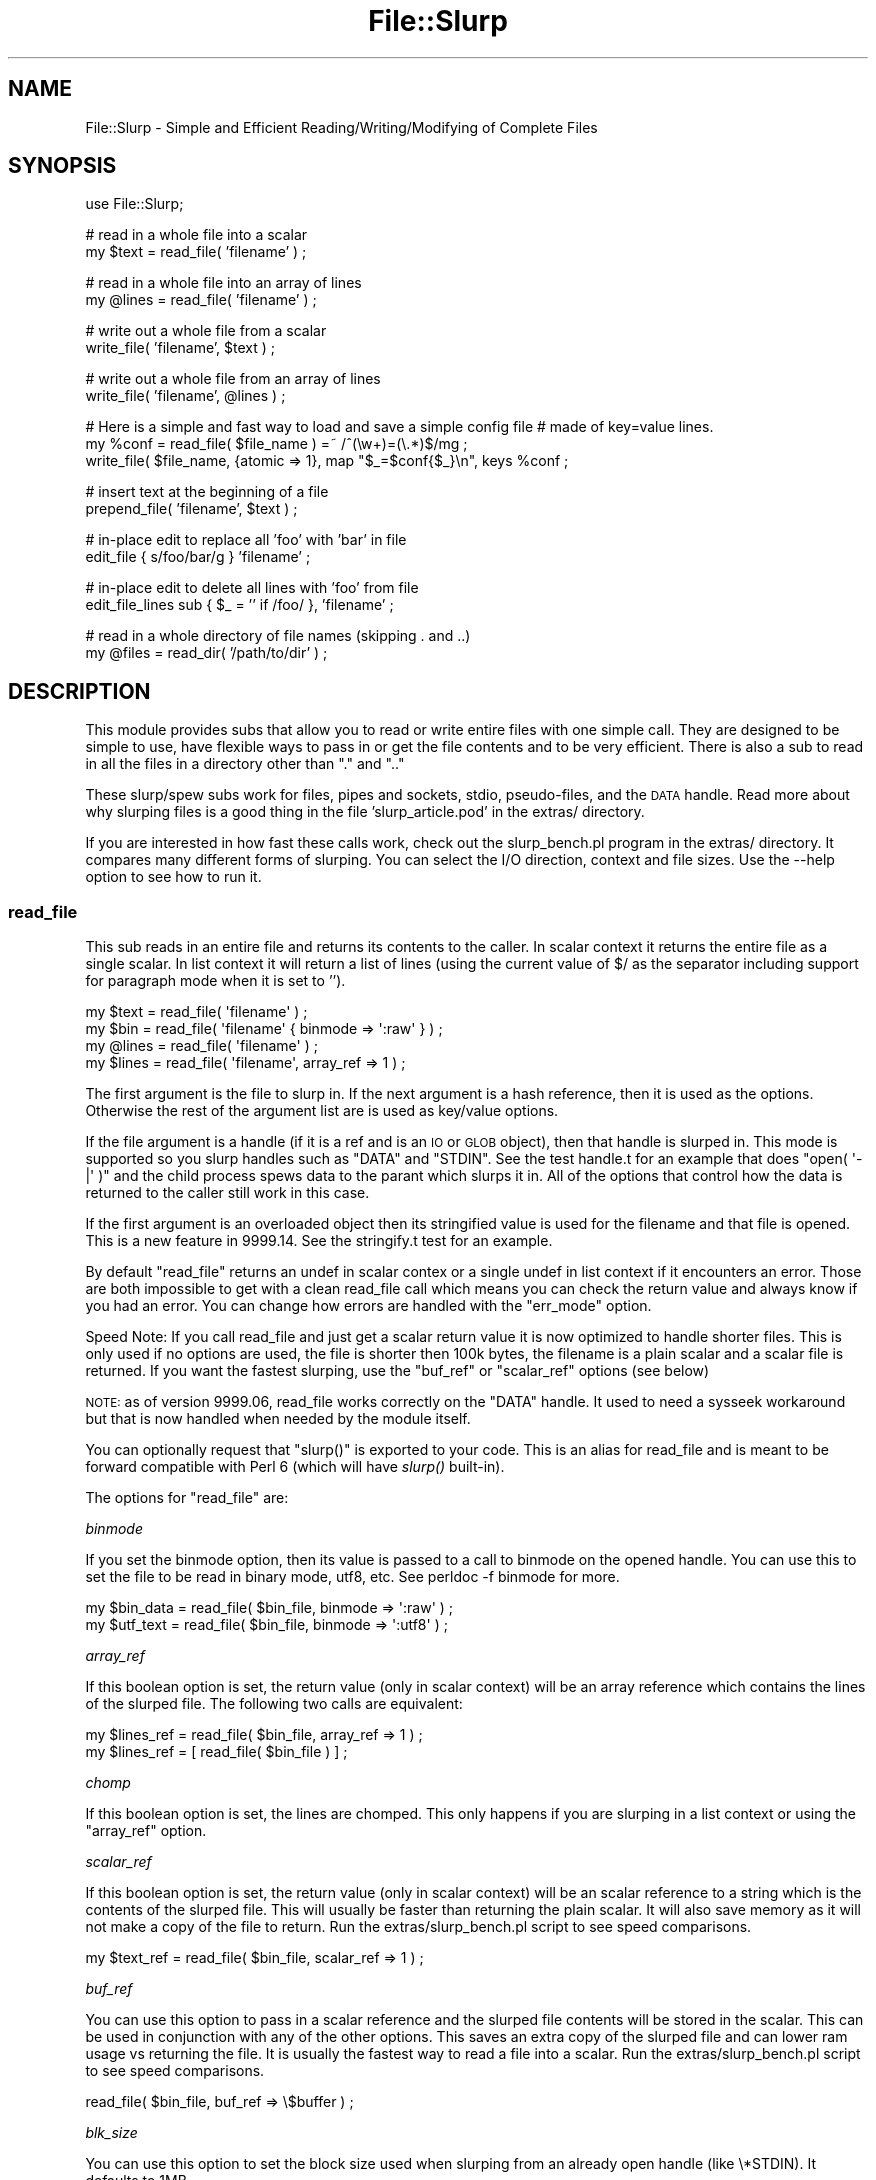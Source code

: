 .\" Automatically generated by Pod::Man 2.23 (Pod::Simple 3.14)
.\"
.\" Standard preamble:
.\" ========================================================================
.de Sp \" Vertical space (when we can't use .PP)
.if t .sp .5v
.if n .sp
..
.de Vb \" Begin verbatim text
.ft CW
.nf
.ne \\$1
..
.de Ve \" End verbatim text
.ft R
.fi
..
.\" Set up some character translations and predefined strings.  \*(-- will
.\" give an unbreakable dash, \*(PI will give pi, \*(L" will give a left
.\" double quote, and \*(R" will give a right double quote.  \*(C+ will
.\" give a nicer C++.  Capital omega is used to do unbreakable dashes and
.\" therefore won't be available.  \*(C` and \*(C' expand to `' in nroff,
.\" nothing in troff, for use with C<>.
.tr \(*W-
.ds C+ C\v'-.1v'\h'-1p'\s-2+\h'-1p'+\s0\v'.1v'\h'-1p'
.ie n \{\
.    ds -- \(*W-
.    ds PI pi
.    if (\n(.H=4u)&(1m=24u) .ds -- \(*W\h'-12u'\(*W\h'-12u'-\" diablo 10 pitch
.    if (\n(.H=4u)&(1m=20u) .ds -- \(*W\h'-12u'\(*W\h'-8u'-\"  diablo 12 pitch
.    ds L" ""
.    ds R" ""
.    ds C` ""
.    ds C' ""
'br\}
.el\{\
.    ds -- \|\(em\|
.    ds PI \(*p
.    ds L" ``
.    ds R" ''
'br\}
.\"
.\" Escape single quotes in literal strings from groff's Unicode transform.
.ie \n(.g .ds Aq \(aq
.el       .ds Aq '
.\"
.\" If the F register is turned on, we'll generate index entries on stderr for
.\" titles (.TH), headers (.SH), subsections (.SS), items (.Ip), and index
.\" entries marked with X<> in POD.  Of course, you'll have to process the
.\" output yourself in some meaningful fashion.
.ie \nF \{\
.    de IX
.    tm Index:\\$1\t\\n%\t"\\$2"
..
.    nr % 0
.    rr F
.\}
.el \{\
.    de IX
..
.\}
.\"
.\" Accent mark definitions (@(#)ms.acc 1.5 88/02/08 SMI; from UCB 4.2).
.\" Fear.  Run.  Save yourself.  No user-serviceable parts.
.    \" fudge factors for nroff and troff
.if n \{\
.    ds #H 0
.    ds #V .8m
.    ds #F .3m
.    ds #[ \f1
.    ds #] \fP
.\}
.if t \{\
.    ds #H ((1u-(\\\\n(.fu%2u))*.13m)
.    ds #V .6m
.    ds #F 0
.    ds #[ \&
.    ds #] \&
.\}
.    \" simple accents for nroff and troff
.if n \{\
.    ds ' \&
.    ds ` \&
.    ds ^ \&
.    ds , \&
.    ds ~ ~
.    ds /
.\}
.if t \{\
.    ds ' \\k:\h'-(\\n(.wu*8/10-\*(#H)'\'\h"|\\n:u"
.    ds ` \\k:\h'-(\\n(.wu*8/10-\*(#H)'\`\h'|\\n:u'
.    ds ^ \\k:\h'-(\\n(.wu*10/11-\*(#H)'^\h'|\\n:u'
.    ds , \\k:\h'-(\\n(.wu*8/10)',\h'|\\n:u'
.    ds ~ \\k:\h'-(\\n(.wu-\*(#H-.1m)'~\h'|\\n:u'
.    ds / \\k:\h'-(\\n(.wu*8/10-\*(#H)'\z\(sl\h'|\\n:u'
.\}
.    \" troff and (daisy-wheel) nroff accents
.ds : \\k:\h'-(\\n(.wu*8/10-\*(#H+.1m+\*(#F)'\v'-\*(#V'\z.\h'.2m+\*(#F'.\h'|\\n:u'\v'\*(#V'
.ds 8 \h'\*(#H'\(*b\h'-\*(#H'
.ds o \\k:\h'-(\\n(.wu+\w'\(de'u-\*(#H)/2u'\v'-.3n'\*(#[\z\(de\v'.3n'\h'|\\n:u'\*(#]
.ds d- \h'\*(#H'\(pd\h'-\w'~'u'\v'-.25m'\f2\(hy\fP\v'.25m'\h'-\*(#H'
.ds D- D\\k:\h'-\w'D'u'\v'-.11m'\z\(hy\v'.11m'\h'|\\n:u'
.ds th \*(#[\v'.3m'\s+1I\s-1\v'-.3m'\h'-(\w'I'u*2/3)'\s-1o\s+1\*(#]
.ds Th \*(#[\s+2I\s-2\h'-\w'I'u*3/5'\v'-.3m'o\v'.3m'\*(#]
.ds ae a\h'-(\w'a'u*4/10)'e
.ds Ae A\h'-(\w'A'u*4/10)'E
.    \" corrections for vroff
.if v .ds ~ \\k:\h'-(\\n(.wu*9/10-\*(#H)'\s-2\u~\d\s+2\h'|\\n:u'
.if v .ds ^ \\k:\h'-(\\n(.wu*10/11-\*(#H)'\v'-.4m'^\v'.4m'\h'|\\n:u'
.    \" for low resolution devices (crt and lpr)
.if \n(.H>23 .if \n(.V>19 \
\{\
.    ds : e
.    ds 8 ss
.    ds o a
.    ds d- d\h'-1'\(ga
.    ds D- D\h'-1'\(hy
.    ds th \o'bp'
.    ds Th \o'LP'
.    ds ae ae
.    ds Ae AE
.\}
.rm #[ #] #H #V #F C
.\" ========================================================================
.\"
.IX Title "File::Slurp 3"
.TH File::Slurp 3 "2011-05-13" "perl v5.12.3" "User Contributed Perl Documentation"
.\" For nroff, turn off justification.  Always turn off hyphenation; it makes
.\" way too many mistakes in technical documents.
.if n .ad l
.nh
.SH "NAME"
File::Slurp \- Simple and Efficient Reading/Writing/Modifying of Complete Files
.SH "SYNOPSIS"
.IX Header "SYNOPSIS"
.Vb 1
\&  use File::Slurp;
.Ve
.PP
# read in a whole file into a scalar
  my \f(CW$text\fR = read_file( 'filename' ) ;
.PP
# read in a whole file into an array of lines
  my \f(CW@lines\fR = read_file( 'filename' ) ;
.PP
# write out a whole file from a scalar
  write_file( 'filename', \f(CW$text\fR ) ;
.PP
# write out a whole file from an array of lines
  write_file( 'filename', \f(CW@lines\fR ) ;
.PP
# Here is a simple and fast way to load and save a simple config file
# made of key=value lines.
  my \f(CW%conf\fR = read_file( \f(CW$file_name\fR ) =~ /^(\ew+)=(\e.*)$/mg ;
  write_file( \f(CW$file_name\fR, {atomic => 1}, map \*(L"$_=$conf{$_}\en\*(R", keys \f(CW%conf\fR ;
.PP
# insert text at the beginning of a file
  prepend_file( 'filename', \f(CW$text\fR ) ;
.PP
# in-place edit to replace all 'foo' with 'bar' in file 
  edit_file { s/foo/bar/g } 'filename' ;
.PP
# in-place edit to delete all lines with 'foo' from file
  edit_file_lines sub { \f(CW$_\fR = '' if /foo/ }, 'filename' ;
.PP
# read in a whole directory of file names (skipping . and ..)
  my \f(CW@files\fR = read_dir( '/path/to/dir' ) ;
.SH "DESCRIPTION"
.IX Header "DESCRIPTION"
This module provides subs that allow you to read or write entire files
with one simple call. They are designed to be simple to use, have
flexible ways to pass in or get the file contents and to be very
efficient.  There is also a sub to read in all the files in a
directory other than \f(CW\*(C`.\*(C'\fR and \f(CW\*(C`..\*(C'\fR
.PP
These slurp/spew subs work for files, pipes and sockets, stdio,
pseudo-files, and the \s-1DATA\s0 handle. Read more about why slurping files is
a good thing in the file 'slurp_article.pod' in the extras/ directory.
.PP
If you are interested in how fast these calls work, check out the
slurp_bench.pl program in the extras/ directory. It compares many
different forms of slurping. You can select the I/O direction, context
and file sizes. Use the \-\-help option to see how to run it.
.SS "\fBread_file\fP"
.IX Subsection "read_file"
This sub reads in an entire file and returns its contents to the
caller.  In scalar context it returns the entire file as a single
scalar. In list context it will return a list of lines (using the
current value of $/ as the separator including support for paragraph
mode when it is set to '').
.PP
.Vb 4
\&  my $text = read_file( \*(Aqfilename\*(Aq ) ;
\&  my $bin = read_file( \*(Aqfilename\*(Aq { binmode => \*(Aq:raw\*(Aq } ) ;
\&  my @lines = read_file( \*(Aqfilename\*(Aq ) ;
\&  my $lines = read_file( \*(Aqfilename\*(Aq, array_ref => 1 ) ;
.Ve
.PP
The first argument is the file to slurp in. If the next argument is a
hash reference, then it is used as the options. Otherwise the rest of
the argument list are is used as key/value options.
.PP
If the file argument is a handle (if it is a ref and is an \s-1IO\s0 or \s-1GLOB\s0
object), then that handle is slurped in. This mode is supported so you
slurp handles such as \f(CW\*(C`DATA\*(C'\fR and \f(CW\*(C`STDIN\*(C'\fR. See the test handle.t for
an example that does \f(CW\*(C`open( \*(Aq\-|\*(Aq )\*(C'\fR and the child process spews data
to the parant which slurps it in.  All of the options that control how
the data is returned to the caller still work in this case.
.PP
If the first argument is an overloaded object then its stringified value
is used for the filename and that file is opened.  This is a new feature
in 9999.14. See the stringify.t test for an example.
.PP
By default \f(CW\*(C`read_file\*(C'\fR returns an undef in scalar contex or a single
undef in list context if it encounters an error. Those are both
impossible to get with a clean read_file call which means you can check
the return value and always know if you had an error. You can change how
errors are handled with the \f(CW\*(C`err_mode\*(C'\fR option.
.PP
Speed Note: If you call read_file and just get a scalar return value
it is now optimized to handle shorter files. This is only used if no
options are used, the file is shorter then 100k bytes, the filename is
a plain scalar and a scalar file is returned. If you want the fastest
slurping, use the \f(CW\*(C`buf_ref\*(C'\fR or \f(CW\*(C`scalar_ref\*(C'\fR options (see below)
.PP
\&\s-1NOTE:\s0 as of version 9999.06, read_file works correctly on the \f(CW\*(C`DATA\*(C'\fR
handle. It used to need a sysseek workaround but that is now handled
when needed by the module itself.
.PP
You can optionally request that \f(CW\*(C`slurp()\*(C'\fR is exported to your code. This
is an alias for read_file and is meant to be forward compatible with
Perl 6 (which will have \fIslurp()\fR built-in).
.PP
The options for \f(CW\*(C`read_file\*(C'\fR are:
.PP
\fIbinmode\fR
.IX Subsection "binmode"
.PP
If you set the binmode option, then its value is passed to a call to
binmode on the opened handle. You can use this to set the file to be
read in binary mode, utf8, etc. See perldoc \-f binmode for more.
.PP
.Vb 2
\&        my $bin_data = read_file( $bin_file, binmode => \*(Aq:raw\*(Aq ) ;
\&        my $utf_text = read_file( $bin_file, binmode => \*(Aq:utf8\*(Aq ) ;
.Ve
.PP
\fIarray_ref\fR
.IX Subsection "array_ref"
.PP
If this boolean option is set, the return value (only in scalar
context) will be an array reference which contains the lines of the
slurped file. The following two calls are equivalent:
.PP
.Vb 2
\&        my $lines_ref = read_file( $bin_file, array_ref => 1 ) ;
\&        my $lines_ref = [ read_file( $bin_file ) ] ;
.Ve
.PP
\fIchomp\fR
.IX Subsection "chomp"
.PP
If this boolean option is set, the lines are chomped. This only
happens if you are slurping in a list context or using the
\&\f(CW\*(C`array_ref\*(C'\fR option.
.PP
\fIscalar_ref\fR
.IX Subsection "scalar_ref"
.PP
If this boolean option is set, the return value (only in scalar
context) will be an scalar reference to a string which is the contents
of the slurped file. This will usually be faster than returning the
plain scalar. It will also save memory as it will not make a copy of
the file to return. Run the extras/slurp_bench.pl script to see speed
comparisons.
.PP
.Vb 1
\&        my $text_ref = read_file( $bin_file, scalar_ref => 1 ) ;
.Ve
.PP
\fIbuf_ref\fR
.IX Subsection "buf_ref"
.PP
You can use this option to pass in a scalar reference and the slurped
file contents will be stored in the scalar. This can be used in
conjunction with any of the other options. This saves an extra copy of
the slurped file and can lower ram usage vs returning the file. It is
usually the fastest way to read a file into a scalar. Run the
extras/slurp_bench.pl script to see speed comparisons.
.PP
.Vb 1
\&        read_file( $bin_file, buf_ref => \e$buffer ) ;
.Ve
.PP
\fIblk_size\fR
.IX Subsection "blk_size"
.PP
You can use this option to set the block size used when slurping from
an already open handle (like \e*STDIN). It defaults to 1MB.
.PP
.Vb 2
\&        my $text_ref = read_file( $bin_file, blk_size => 10_000_000,
\&                                             array_ref => 1 ) ;
.Ve
.PP
\fIerr_mode\fR
.IX Subsection "err_mode"
.PP
You can use this option to control how read_file behaves when an error
occurs. This option defaults to 'croak'. You can set it to 'carp' or to
\&'quiet to have no special error handling. This code wants to carp and
then read another file if it fails.
.PP
.Vb 2
\&        my $text_ref = read_file( $file, err_mode => \*(Aqcarp\*(Aq ) ;
\&        unless ( $text_ref ) {
\&
\&                # read a different file but croak if not found
\&                $text_ref = read_file( $another_file ) ;
\&        }
\&        
\&        # process ${$text_ref}
.Ve
.SS "\fBwrite_file\fP"
.IX Subsection "write_file"
This sub writes out an entire file in one call.
.PP
.Vb 1
\&  write_file( \*(Aqfilename\*(Aq, @data ) ;
.Ve
.PP
The first argument to \f(CW\*(C`write_file\*(C'\fR is the filename. The next argument
is an optional hash reference and it contains key/values that can
modify the behavior of \f(CW\*(C`write_file\*(C'\fR. The rest of the argument list is
the data to be written to the file.
.PP
.Vb 2
\&  write_file( \*(Aqfilename\*(Aq, {append => 1 }, @data ) ;
\&  write_file( \*(Aqfilename\*(Aq, {binmode => \*(Aq:raw\*(Aq}, $buffer ) ;
.Ve
.PP
As a shortcut if the first data argument is a scalar or array reference,
it is used as the only data to be written to the file. Any following
arguments in \f(CW@_\fR are ignored. This is a faster way to pass in the output
to be written to the file and is equivalent to the \f(CW\*(C`buf_ref\*(C'\fR option of
\&\f(CW\*(C`read_file\*(C'\fR. These following pairs are equivalent but the pass by
reference call will be faster in most cases (especially with larger
files).
.PP
.Vb 2
\&  write_file( \*(Aqfilename\*(Aq, \e$buffer ) ;
\&  write_file( \*(Aqfilename\*(Aq, $buffer ) ;
\&
\&  write_file( \*(Aqfilename\*(Aq, \e@lines ) ;
\&  write_file( \*(Aqfilename\*(Aq, @lines ) ;
.Ve
.PP
If the first argument is a handle (if it is a ref and is an \s-1IO\s0 or \s-1GLOB\s0
object), then that handle is written to. This mode is supported so you
spew to handles such as \e*STDOUT. See the test handle.t for an example
that does \f(CW\*(C`open( \*(Aq\-|\*(Aq )\*(C'\fR and child process spews data to the parent
which slurps it in.  All of the options that control how the data are
passed into \f(CW\*(C`write_file\*(C'\fR still work in this case.
.PP
If the first argument is an overloaded object then its stringified value
is used for the filename and that file is opened.  This is new feature
in 9999.14. See the stringify.t test for an example.
.PP
By default \f(CW\*(C`write_file\*(C'\fR returns 1 upon successfully writing the file or
undef if it encountered an error. You can change how errors are handled
with the \f(CW\*(C`err_mode\*(C'\fR option.
.PP
The options are:
.PP
\fIbinmode\fR
.IX Subsection "binmode"
.PP
If you set the binmode option, then its value is passed to a call to
binmode on the opened handle. You can use this to set the file to be
read in binary mode, utf8, etc. See perldoc \-f binmode for more.
.PP
.Vb 2
\&        write_file( $bin_file, {binmode => \*(Aq:raw\*(Aq}, @data ) ;
\&        write_file( $bin_file, {binmode => \*(Aq:utf8\*(Aq}, $utf_text ) ;
.Ve
.PP
\fIperms\fR
.IX Subsection "perms"
.PP
The perms option sets the permissions of newly-created files. This value
is modified by your process's umask and defaults to 0666 (same as
sysopen).
.PP
\&\s-1NOTE:\s0 this option is new as of File::Slurp version 9999.14;
.PP
\fIbuf_ref\fR
.IX Subsection "buf_ref"
.PP
You can use this option to pass in a scalar reference which has the
data to be written. If this is set then any data arguments (including
the scalar reference shortcut) in \f(CW@_\fR will be ignored. These are
equivalent:
.PP
.Vb 3
\&        write_file( $bin_file, { buf_ref => \e$buffer } ) ;
\&        write_file( $bin_file, \e$buffer ) ;
\&        write_file( $bin_file, $buffer ) ;
.Ve
.PP
\fIatomic\fR
.IX Subsection "atomic"
.PP
If you set this boolean option, the file will be written to in an
atomic fashion. A temporary file name is created by appending the pid
($$) to the file name argument and that file is spewed to. After the
file is closed it is renamed to the original file name (and rename is
an atomic operation on most \s-1OS\s0's). If the program using this were to
crash in the middle of this, then the file with the pid suffix could
be left behind.
.PP
\fIappend\fR
.IX Subsection "append"
.PP
If you set this boolean option, the data will be written at the end of
the current file. Internally this sets the sysopen mode flag O_APPEND.
.PP
.Vb 1
\&        write_file( $file, {append => 1}, @data ) ;
\&
\& You
\&can import append_file and it does the same thing.
.Ve
.PP
\fIno_clobber\fR
.IX Subsection "no_clobber"
.PP
If you set this boolean option, an existing file will not be overwritten.
.PP
.Vb 1
\&        write_file( $file, {no_clobber => 1}, @data ) ;
.Ve
.PP
\fIerr_mode\fR
.IX Subsection "err_mode"
.PP
You can use this option to control how \f(CW\*(C`write_file\*(C'\fR behaves when an
error occurs. This option defaults to 'croak'. You can set it to
\&'carp' or to 'quiet' to have no error handling other than the return
value. If the first call to \f(CW\*(C`write_file\*(C'\fR fails it will carp and then
write to another file. If the second call to \f(CW\*(C`write_file\*(C'\fR fails, it
will croak.
.PP
.Vb 1
\&        unless ( write_file( $file, { err_mode => \*(Aqcarp\*(Aq, \e$data ) ;
\&
\&                # write a different file but croak if not found
\&                write_file( $other_file, \e$data ) ;
\&        }
.Ve
.SS "overwrite_file"
.IX Subsection "overwrite_file"
This sub is just a typeglob alias to write_file since write_file
always overwrites an existing file. This sub is supported for
backwards compatibility with the original version of this module. See
write_file for its \s-1API\s0 and behavior.
.SS "append_file"
.IX Subsection "append_file"
This sub will write its data to the end of the file. It is a wrapper
around write_file and it has the same \s-1API\s0 so see that for the full
documentation. These calls are equivalent:
.PP
.Vb 2
\&        append_file( $file, @data ) ;
\&        write_file( $file, {append => 1}, @data ) ;
.Ve
.SS "prepend_file"
.IX Subsection "prepend_file"
This sub writes data to the beginning of a file. The previously existing
data is written after that so the effect is prepending data in front of
a file. It is a counterpart to the append_file sub in this module. It
works by first using \f(CW\*(C`read_file\*(C'\fR to slurp in the file and then calling
\&\f(CW\*(C`write_file\*(C'\fR with the new data and the existing file data.
.PP
The first argument to \f(CW\*(C`prepend_file\*(C'\fR is the filename. The next argument
is an optional hash reference and it contains key/values that can modify
the behavior of \f(CW\*(C`prepend_file\*(C'\fR. The rest of the argument list is the
data to be written to the file and that is passed to \f(CW\*(C`write_file\*(C'\fR as is
(see that for allowed data).
.PP
Only the \f(CW\*(C`binmode\*(C'\fR and \f(CW\*(C`err_mode\*(C'\fR options are supported. The
\&\f(CW\*(C`write_file\*(C'\fR call has the \f(CW\*(C`atomic\*(C'\fR option set so you will always have
a consistant file. See above for more about those options.
.PP
\&\f(CW\*(C`prepend_file\*(C'\fR is not exported by default, you need to import it
explicitly.
.PP
.Vb 4
\&        use File::Slurp qw( prepend_file ) ;
\&        prepend_file( $file, $header ) ;
\&        prepend_file( $file, \e@lines ) ;
\&        prepend_file( $file, { binmode => \*(Aqraw:\*(Aq}, $bin_data ) ;
.Ve
.SS "edit_file, edit_file_lines"
.IX Subsection "edit_file, edit_file_lines"
These subs read in a file into \f(CW$_\fR, execute a code block which should
modify \f(CW$_\fR and then write \f(CW$_\fR back to the file. The difference between
them is that \f(CW\*(C`edit_file\*(C'\fR reads the whole file into \f(CW$_\fR and calls the
code block one time. With \f(CW\*(C`edit_file_lines\*(C'\fR each line is read into \f(CW$_\fR
and the code is called for each line. In both cases the code should
modify \f(CW$_\fR if desired and it will be written back out. These subs are
the equivalent of the \-pi command line options of Perl but you can
call them from inside your program and not fork out a process. They
are in \f(CW@EXPORT_OK\fR so you need to request them to be imported on the
use line or you can import both of them with:
.PP
.Vb 1
\&        use File::Slurp qw( :edit ) ;
.Ve
.PP
The first argument to \f(CW\*(C`edit_file\*(C'\fR and \f(CW\*(C`edit_file_lines\*(C'\fR is a code
block or a code reference. The code block is not followed by a comma
(as with grep and map) but a code reference is followed by a
comma. See the examples below for both styles. The next argument is
the filename. The last argument is an optional hash reference and it
contains key/values that can modify the behavior of
\&\f(CW\*(C`prepend_file\*(C'\fR.
.PP
Only the \f(CW\*(C`binmode\*(C'\fR and \f(CW\*(C`err_mode\*(C'\fR options are supported. The
\&\f(CW\*(C`write_file\*(C'\fR call has the \f(CW\*(C`atomic\*(C'\fR option set so you will always
have a consistant file. See above for more about those options.
.PP
Each group of calls below show a Perl command line instance and the
equivalent calls to \f(CW\*(C`edit_file\*(C'\fR and \f(CW\*(C`edit_file_lines\*(C'\fR.
.PP
.Vb 6
\&        perl \-0777 \-pi \-e \*(Aqs/foo/bar/g\*(Aq filename
\&        use File::Slurp qw( edit_file ) ;
\&        edit_file { s/foo/bar/g } \*(Aqfilename\*(Aq ;
\&        edit_file sub { s/foo/bar/g }, \*(Aqfilename\*(Aq ;
\&        edit_file \e&replace_foo, \*(Aqfilename\*(Aq ;
\&        sub replace_foo { s/foo/bar/g }
\&
\&        perl \-pi \-e \*(Aq$_ = \*(Aq\*(Aq if /foo/\*(Aq filename
\&        use File::Slurp qw( edit_file_lines ) ;
\&        use File::Slurp ;
\&        edit_file_lines { $_ = \*(Aq\*(Aq if /foo/ } \*(Aqfilename\*(Aq ;
\&        edit_file_lines sub { $_ = \*(Aq\*(Aq if /foo/ }, \*(Aqfilename\*(Aq ;
\&        edit_file \e&delete_foo, \*(Aqfilename\*(Aq ;
\&        sub delete_foo { $_ = \*(Aq\*(Aq if /foo/ }
.Ve
.SS "read_dir"
.IX Subsection "read_dir"
This sub reads all the file names from directory and returns them to
the caller but \f(CW\*(C`.\*(C'\fR and \f(CW\*(C`..\*(C'\fR are removed by default.
.PP
.Vb 1
\&        my @files = read_dir( \*(Aq/path/to/dir\*(Aq ) ;
.Ve
.PP
The first argument is the path to the directory to read.  If the next
argument is a hash reference, then it is used as the options.
Otherwise the rest of the argument list are is used as key/value
options.
.PP
In list context \f(CW\*(C`read_dir\*(C'\fR returns a list of the entries in the
directory. In a scalar context it returns an array reference which has
the entries.
.PP
\fIerr_mode\fR
.IX Subsection "err_mode"
.PP
If the \f(CW\*(C`err_mode\*(C'\fR option is set, it selects how errors are handled (see
\&\f(CW\*(C`err_mode\*(C'\fR in \f(CW\*(C`read_file\*(C'\fR or \f(CW\*(C`write_file\*(C'\fR).
.PP
\fIkeep_dot_dot\fR
.IX Subsection "keep_dot_dot"
.PP
If this boolean option is set, \f(CW\*(C`.\*(C'\fR and \f(CW\*(C`..\*(C'\fR are not removed from the
list of files.
.PP
.Vb 1
\&        my @all_files = read_dir( \*(Aq/path/to/dir\*(Aq, keep_dot_dot => 1 ) ;
.Ve
.PP
\fIprefix\fR
.IX Subsection "prefix"
.PP
If this boolean option is set, the string \*(L"$dir/\*(R" is prefixed to each
dir entry. This means you can directly use the results to open
files. A common newbie mistake is not putting the directory in front
of entries when opening themn.
.PP
.Vb 1
\&        my @paths = read_dir( \*(Aq/path/to/dir\*(Aq, prefix => 1 ) ;
.Ve
.SS "\s-1EXPORT\s0"
.IX Subsection "EXPORT"
.Vb 2
\&  These are exported by default or with
\&        use File::Slurp qw( :std ) ;
\&
\&  read_file write_file overwrite_file append_file read_dir
\&
\&  These are exported with
\&        use File::Slurp qw( :edit ) ;
\&
\&  edit_file edit_file_lines
\&
\&  You can get all subs in the module exported with 
\&        use File::Slurp qw( :all ) ;
.Ve
.SS "\s-1LICENSE\s0"
.IX Subsection "LICENSE"
.Vb 1
\&  Same as Perl.
.Ve
.SS "\s-1SEE\s0 \s-1ALSO\s0"
.IX Subsection "SEE ALSO"
An article on file slurping in extras/slurp_article.pod. There is
also a benchmarking script in extras/slurp_bench.pl.
.SS "\s-1BUGS\s0"
.IX Subsection "BUGS"
If run under Perl 5.004, slurping from the \s-1DATA\s0 handle will fail as
that requires B.pm which didn't get into core until 5.005.
.SH "AUTHOR"
.IX Header "AUTHOR"
Uri Guttman, <uri \s-1AT\s0 stemsystems \s-1DOT\s0 com>
